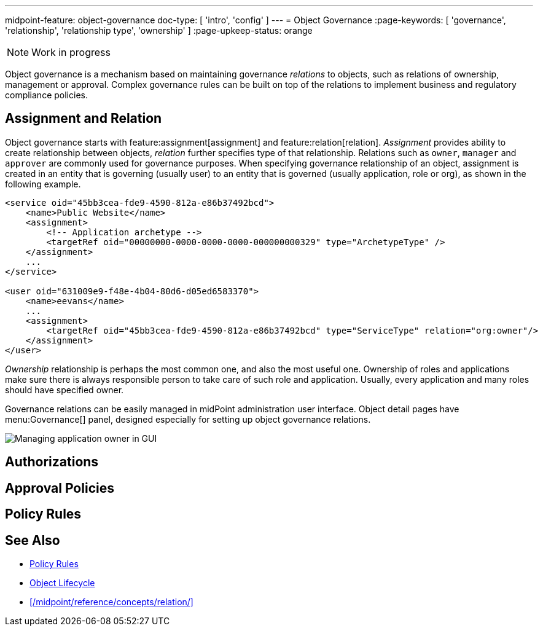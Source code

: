 ---
midpoint-feature: object-governance
doc-type: [ 'intro', 'config' ]
---
= Object Governance
:page-keywords: [ 'governance', 'relationship', 'relationship type', 'ownership' ]
:page-upkeep-status: orange

NOTE: Work in progress

Object governance is a mechanism based on maintaining governance _relations_ to objects, such as relations of ownership, management or approval.
Complex governance rules can be built on top of the relations to implement business and regulatory compliance policies.

== Assignment and Relation

Object governance starts with feature:assignment[assignment] and feature:relation[relation].
_Assignment_ provides ability to create relationship between objects, _relation_ further specifies type of that relationship.
Relations such as `owner`, `manager` and `approver` are commonly used for governance purposes.
When specifying governance relationship of an object, assignment is created in an entity that is governing (usually user) to an entity that is governed (usually application, role or org), as shown in the following example.

[source,xml]
----
<service oid="45bb3cea-fde9-4590-812a-e86b37492bcd">
    <name>Public Website</name>
    <assignment>
        <!-- Application archetype -->
        <targetRef oid="00000000-0000-0000-0000-000000000329" type="ArchetypeType" />
    </assignment>
    ...
</service>

<user oid="631009e9-f48e-4b04-80d6-d05ed6583370">
    <name>eevans</name>
    ...
    <assignment>
        <targetRef oid="45bb3cea-fde9-4590-812a-e86b37492bcd" type="ServiceType" relation="org:owner"/>
    </assignment>
</user>
----

_Ownership_ relationship is perhaps the most common one, and also the most useful one.
Ownership of roles and applications make sure there is always responsible person to take care of such role and application.
Usually, every application and many roles should have specified owner.

Governance relations can be easily managed in midPoint administration user interface.
Object detail pages have menu:Governance[] panel, designed especially for setting up object governance relations.

image::website-governance-owner.png[Managing application owner in GUI]

// TODO: later: showing owners as a separate column in application/role lists

== Authorizations

// TODO: delegate role maintenance to owner

== Approval Policies

// TODO: approval by role approver

// TODO: using owners to control lifecycle, e.g. role modification, lifecycle state modification

== Policy Rules

// TODO: each application must have an owner - to ensure maintenance


== See Also

* xref:/midpoint/reference/roles-policies/policy-rules/[Policy Rules]

* xref:/midpoint/reference/concepts/object-lifecycle/[Object Lifecycle]

* xref:/midpoint/reference/concepts/relation/[]

